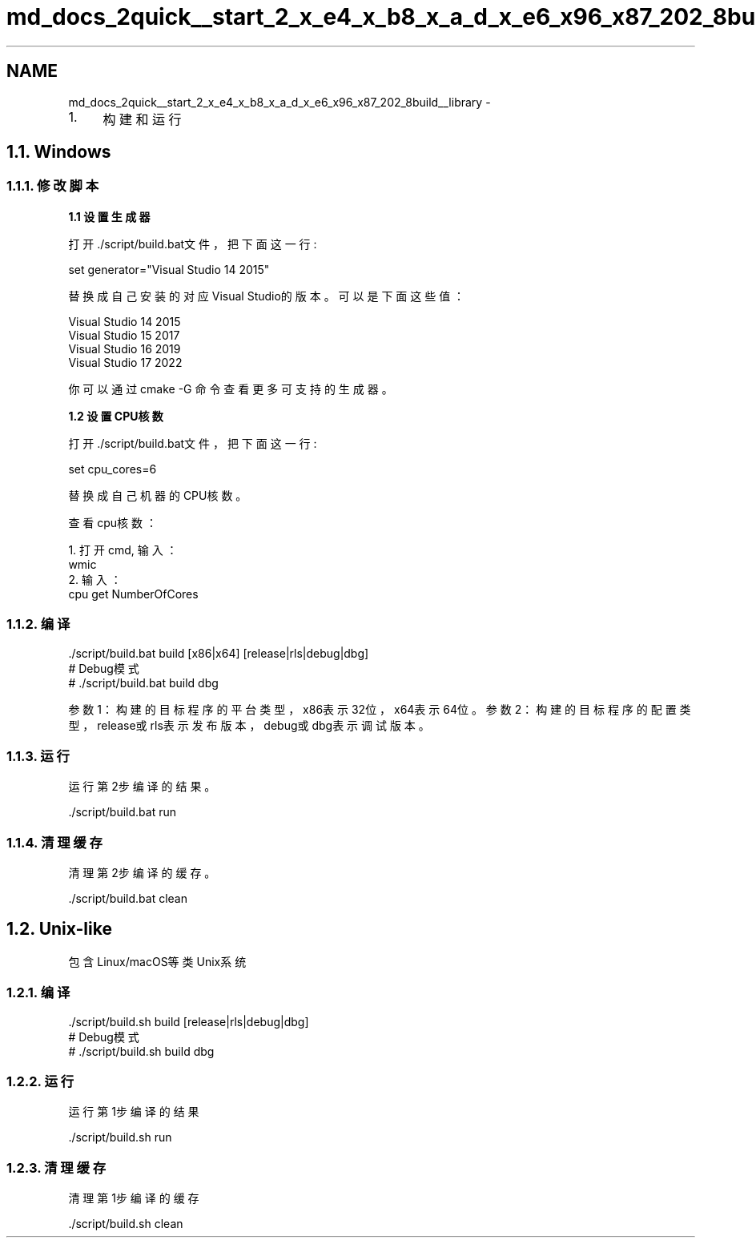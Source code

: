 .TH "md_docs_2quick__start_2_x_e4_x_b8_x_a_d_x_e6_x96_x87_202_8build__library" 3 "common_util" \" -*- nroff -*-
.ad l
.nh
.SH NAME
md_docs_2quick__start_2_x_e4_x_b8_x_a_d_x_e6_x96_x87_202_8build__library \- 
.IP "1." 4
构建和运行 
.PP

.PP
 
.SH "1\&.1\&. Windows"
.PP
.SS "1\&.1\&.1\&. 修改脚本"
\fB1\&.1 设置生成器\fP
.PP
打开\&./script/build\&.bat文件，把下面这一行:
.PP
.PP
.nf
set generator="Visual Studio 14 2015"
.fi
.PP
.PP
替换成自己安装的对应Visual Studio的版本。可以是下面这些值：
.PP
.PP
.nf
Visual Studio 14 2015
Visual Studio 15 2017
Visual Studio 16 2019
Visual Studio 17 2022
.fi
.PP
.PP
你可以通过 \fRcmake -G\fP 命令查看更多可支持的生成器。
.PP
\fB1\&.2 设置CPU核数\fP
.PP
打开\&./script/build\&.bat文件，把下面这一行:
.PP
.PP
.nf
set cpu_cores=6
.fi
.PP
.PP
替换成自己机器的CPU核数。
.PP
查看cpu核数：
.PP
.PP
.nf
1\&. 打开cmd, 输入：
wmic
2\&. 输入：
cpu get NumberOfCores
.fi
.PP
.PP
.SS "1\&.1\&.2\&. 编译"
.PP
.nf
\&./script/build\&.bat build [x86|x64] [release|rls|debug|dbg]
# Debug模式
# \&./script/build\&.bat build dbg
.fi
.PP
.PP
参数1：构建的目标程序的平台类型，x86表示32位，x64表示64位。 参数2：构建的目标程序的配置类型，release或rls表示发布版本，debug或dbg表示调试版本。
.SS "1\&.1\&.3\&. 运行"
运行第2步编译的结果。
.PP
.PP
.nf
\&./script/build\&.bat run
.fi
.PP
.SS "1\&.1\&.4\&. 清理缓存"
清理第2步编译的缓存。
.PP
.PP
.nf
\&./script/build\&.bat clean
.fi
.PP
.SH "1\&.2\&. Unix-like"
.PP
包含Linux/macOS等类Unix系统
.SS "1\&.2\&.1\&. 编译"
.PP
.nf
\&./script/build\&.sh build [release|rls|debug|dbg]
# Debug模式
# \&./script/build\&.sh build dbg
.fi
.PP
.SS "1\&.2\&.2\&. 运行"
运行第1步编译的结果
.PP
.PP
.nf
\&./script/build\&.sh run
.fi
.PP
.SS "1\&.2\&.3\&. 清理缓存"
清理第1步编译的缓存
.PP
.PP
.nf
\&./script/build\&.sh clean
.fi
.PP
 
